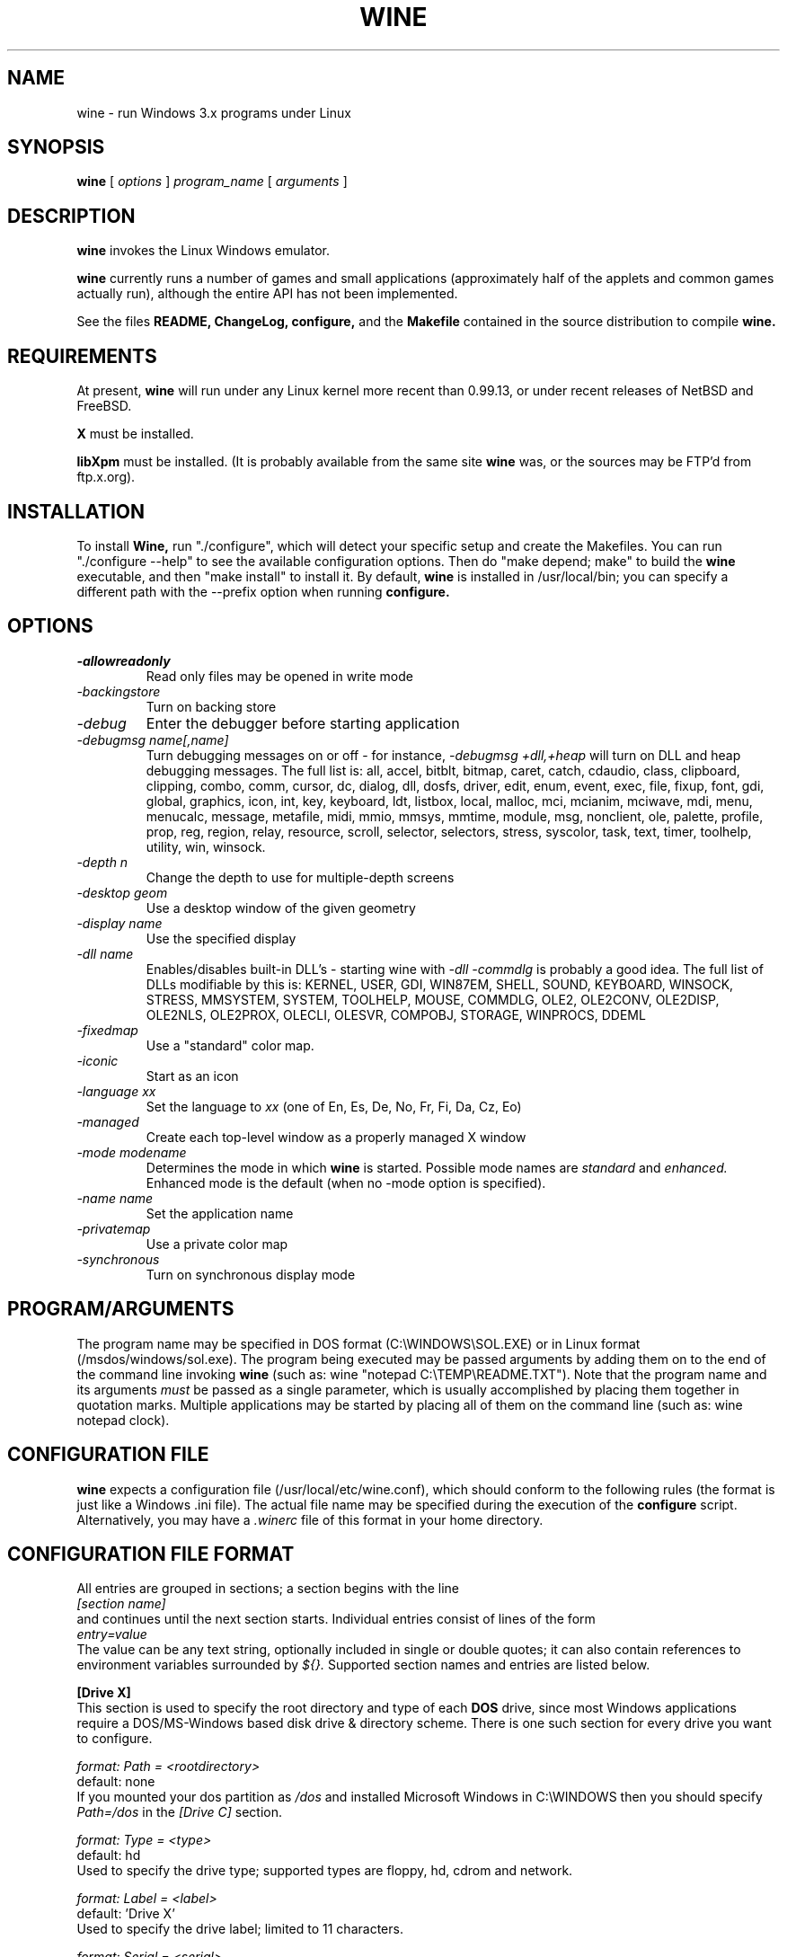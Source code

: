 .\" -*- nroff -*-
.TH WINE 1 "September 1, 1995" "Version 9/1/95" "Windows Emulation"
.SH NAME
wine \- run Windows 3.x programs under Linux
.SH SYNOPSIS
.B wine
[
.I options
]
.I program_name
[
.I arguments
]
.SH DESCRIPTION
.B wine
invokes the Linux Windows emulator.
.PP
.B wine 
currently runs a number of games and small applications (approximately
half of the applets and common games actually run), although the entire API
has not been implemented.
.PP
See the files 
.B README,
.B ChangeLog, 
.B configure, 
and the
.B Makefile
contained in the source distribution
to compile
.B wine.
.SH REQUIREMENTS
At present, 
.B wine
will run under any Linux kernel more recent than 0.99.13, or
under recent releases of NetBSD and FreeBSD.
.PP
.B X
must be installed.
.PP
.B libXpm
must be installed.  (It is probably available from the same site 
.B wine
was, or the sources may be FTP'd from ftp.x.org).
.SH INSTALLATION
To install 
.B Wine,
run "./configure", which will detect your specific setup and create
the Makefiles. You can run "./configure --help" to see the available
configuration options. Then do "make depend; make" to build the
.B wine
executable, and then "make install" to install it. By default,
.B wine
is installed in /usr/local/bin; you can specify a different path with
the --prefix option when running
.B configure.
.SH OPTIONS
.TP
.I -allowreadonly
Read only files may be opened in write mode
.TP
.I -backingstore
Turn on backing store
.TP
.I -debug
Enter the debugger before starting application
.TP
.I -debugmsg name[,name]
Turn debugging messages on or off - for instance, 
.I -debugmsg +dll,+heap
will turn on DLL and heap debugging messages.  The full list is:
all, accel, bitblt, bitmap, caret, catch, cdaudio, class, clipboard, clipping,
combo, comm, cursor, dc, dialog, dll, dosfs, driver, edit, enum, event, exec,
file, fixup, font, gdi, global, graphics, icon, int, key, keyboard, ldt,
listbox, local, malloc, mci, mcianim, mciwave, mdi, menu, menucalc, message,
metafile, midi, mmio, mmsys, mmtime, module, msg, nonclient, ole, palette, 
profile, prop, reg, region, relay, resource, scroll, selector, selectors, 
stress, syscolor, task, text, timer, toolhelp, utility, win, winsock.
.TP
.I -depth n
Change the depth to use for multiple-depth screens
.TP
.I -desktop geom
Use a desktop window of the given geometry
.TP
.I -display name
Use the specified display
.TP
.I -dll name
Enables/disables built-in DLL's - starting wine with
.I -dll -commdlg
is probably a good idea.
The full list of DLLs modifiable by this is:
KERNEL, USER, GDI, WIN87EM, SHELL, SOUND, KEYBOARD, WINSOCK, STRESS, MMSYSTEM,
SYSTEM, TOOLHELP, MOUSE, COMMDLG, OLE2, OLE2CONV, OLE2DISP, OLE2NLS, OLE2PROX,
OLECLI, OLESVR, COMPOBJ, STORAGE, WINPROCS, DDEML
.TP
.I -fixedmap
Use a "standard" color map.
.TP
.I -iconic
Start as an icon
.TP
.I -language xx
Set the language to
.I xx
(one of En, Es, De, No, Fr, Fi, Da, Cz, Eo)
.TP
.I -managed
Create each top-level window as a properly managed X window
.TP
.I -mode modename
Determines the mode in which
.B wine
is started. Possible mode names are
.I standard
and
.I enhanced.
Enhanced mode is the default (when no -mode option is specified).
.TP
.I -name name
Set the application name
.TP
.I -privatemap
Use a private color map
.TP
.I -synchronous
Turn on synchronous display mode
.PD 1
.SH PROGRAM/ARGUMENTS
The program name may be specified in DOS format (C:\\WINDOWS\\SOL.EXE) or in 
Linux format (/msdos/windows/sol.exe).  The program being executed may be 
passed arguments by adding them on to the end of the command line invoking
.B wine
(such as: wine "notepad C:\\TEMP\\README.TXT").  Note that
the program name and its arguments 
.I must
be passed as a single parameter, which is usually accomplished by placing
them together in quotation marks.  Multiple applications may be started
by placing all of them on the command line (such as: wine notepad clock).
.SH CONFIGURATION FILE
.B wine
expects a configuration file (/usr/local/etc/wine.conf), which should
conform to the following rules (the format is just like a Windows .ini
file).  The actual file name may be specified during the execution of
the
.B configure
script.  Alternatively, you may have a 
.I .winerc
file of this format in your home directory.
.SH CONFIGURATION FILE FORMAT
All entries are grouped in sections; a section begins with the line
.br
.I [section name]
.br
and continues until the next section starts. Individual entries
consist of lines of the form
.br
.I entry=value
.br
The value can be any text string, optionally included in single or
double quotes; it can also contain references to environment variables
surrounded by
.I ${}.
Supported section names and entries are listed below.
.PP
.B [Drive X]
.br
This section is used to specify the root directory and type of each
.B DOS
drive, since most Windows applications require a DOS/MS-Windows based 
disk drive & directory scheme. There is one such section for every
drive you want to configure.
.PP
.I format: Path = <rootdirectory>
.br
default: none
.br
If you mounted your dos partition as 
.I /dos
and installed Microsoft Windows in 
C:\\WINDOWS then you should specify 
.I Path=/dos
in the
.I [Drive C]
section.
.PP
.I format: Type = <type>
.br
default: hd
.br
Used to specify the drive type; supported types are floppy, hd, cdrom
and network.
.PP
.I format: Label = <label>
.br
default: 'Drive X'
.br
Used to specify the drive label; limited to 11 characters.
.PP
.I format: Serial = <serial>
.br
default: 12345678
.br
Used to specify the drive serial number, as an 8-character hexadecimal
number.
.PP
.B [wine]
.br
.I format: windows = <directory>
.br
default: C:\\WINDOWS
.br
Used to specify a different Windows directory
.PP
.I format: system = <directory>
.br
default: C:\\WINDOWS\\SYSTEM
.br
Used to specify a different system directory
.PP
.I format: temp = <directory>
.br
default: C:\\TEMP
.br
Used to specify a directory where Windows applications can store 
temporary files.
.PP
.I format: path = <directories separated by semi-colons>
.br
default: C:\\WINDOWS;C:\\WINDOWS\\SYSTEM
.br
Used to specify the path which will be used to find executables and .DLL's.
.PP
.I format: symboltablefile = <filename>
.br
default: wine.sym
.br
Used to specify the path and file name of the symbol table used by the built-in
debugger.
.PP
.B [serialports]
.br
.I format: com[12345678] = <devicename>
.br
default: none
.br
Used to specify the devices which are used as com1 - com8.
.PP
.B [parallelports]
.br
.I format: lpt[12345678] = <devicename>
.br
default: none
.br
Used to specify the devices which are used as lpt1 - lpt8.
.PP
.B [spy]
.br
.I format: file = <filename or CON when logging to stdout>
.br
default: none
.br
Used to specify the file which will be used as
.B logfile.
.PP
.I format: exclude = <message names separated by semicolons>
.br
default: none
.br
Used to specify which messages will be excluded from the logfile.
.PP
.I format: include = <message names separated by semicolons>
.br
default: none
.br Used to specify which messages will be included in the logfile.
.SH SAMPLE CONFIGURATION FILE
[Drive A]
.br
Path=/mnt/fd0
.br
Type=floppy
.PP
[Drive C]
.br
Path=/dos
.br
Type=hd
.br
Label=DOS disk
.PP
[Drive D]
.br
Path=${HOME}/Wine
.PP
[wine]
.br
windows=c:\\windows
.br
system=c:\\windows\\system
.br
temp=c:\\temp
.br
path=c:\\windows;c:\\windows\\system;c:\\winapps\\word
.br
symboltablefile=/usr/local/lib/wine.sym
.PP
[serialports]
.br
com1=/dev/cua1
.br
com2=/dev/cua1
.PP
[parallelports]
.br
lpt1=/dev/lp0
.PP
[spy]
.br
;File=CON
.br
;File=spy.log
.br
Exclude=WM_TIMER;WM_SETCURSOR;WM_MOUSEMOVE;WM_NCHITTEST;
.br
Include=WM_COMMAND;
.SH AUTHORS
.B Wine
is available thanks to the work of Bob Amstadt, Dag Asheim,
Martin Ayotte, Ross Biro, Erik Bos, Fons Botman, John Brezak,
Andrew Bulhak, John Burton, Paul Falstad, Olaf Flebbe, Peter Galbavy,
Ramon Garcia, Hans de Graaf, Charles M. Hannum, Cameron Heide,
Jochen Hoenicke, Jeffrey Hsu, Miguel de Icaza, Alexandre Julliard,
Jon Konrath, Scott A. Laird, Martin von Loewis, Kenneth MacDonald,
Peter MacDonald, William Magro, Marcus Meissner, Graham Menhennitt,
David Metcalfe, Michael Patra, John Richardson, Johannes Ruscheinski,
Thomas Sandford, Constantine Sapuntzakis, Daniel Schepler,
Bernd Schmidt, Yngvi Sigurjonsson, Rick Sladkey, William Smith,
Erik Svendsen, Goran Thyni, Jimmy Tirtawangsa, Jon Tombs,
Linus Torvalds, Gregory Trubetskoy, Michael Veksler, Morten Welinder,
Jan Willamowius, Carl Williams, Karl Guenter Wuensch, Eric Youngdale,
and James Youngman.
.PP
This man page is maintained by Mike Phillips (msphil@facstaff.wm.edu), so 
please send all corrections, comments, flames, etc., to him.
.SH BUGS
There are too many to count, much less list.  Some bugs of note, however,
are that programs requiring VBRUNxxx.DLL are unreliable (with reports of
some working), OLE is not in place, the internal COMMDLG support is not yet
at 100% (although rapidly improving).  Color support for other than 8bpp
(256 colors) is currently flaky.
.PP
A partial list of applications known to work with 
.B wine
include: sol, cruel, golf, clock, notepad, charmap, calc, and wzip11.
The following URLs point to different success/testing lists:
.br
.I http://www.ifi.uio.no/~dash/wine/working-apps.html
.br
.I http://dutifp.twi.tudelft.nl:8000/wine/
.PP
We would like to hear about what software does run under 
.B Wine,
and such reports may be posted to 
.I comp.emulators.ms-windows.wine.
.SH AVAILABILITY
The most recent public version of 
.B wine
can be ftp'ed from tsx-11.mit.edu in the /pub/linux/ALPHA/Wine/development 
directory.  The releases are in the format 'Wine-yymmdd.tar.gz', 
or 'Wine-yymmdd.diff.gz' for the diff's from the previous release.
.SH FILES
.PD 0
.TP
.I /usr/local/bin/wine
The invoker program.
.TP
.I /usr/local/etc/wine.conf
Main configuration file for wine.
.TP
.I ChangeLog
Changes in Wine, since the beginning (most recent changes first)
.TP
.I configure
Shell script to automatically generate Makefiles.  Usually followed by
make to compile wine.
.TP
.I Wine newsgroup
Subscribe to comp.emulators.ms-windows.wine
